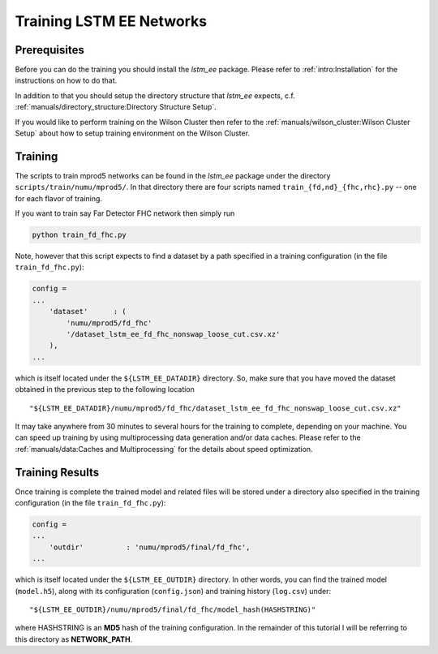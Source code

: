Training LSTM EE Networks
=========================

Prerequisites
-------------

Before you can do the training you should install the `lstm_ee` package.
Please refer to :ref:`intro:Installation` for the instructions on how to do
that.

In addition to that you should setup the directory structure that `lstm_ee`
expects, c.f. :ref:`manuals/directory_structure:Directory Structure Setup`.

If you would like to perform training on the Wilson Cluster then refer to
the :ref:`manuals/wilson_cluster:Wilson Cluster Setup` about how to setup
training environment on the Wilson Cluster.

Training
--------

The scripts to train mprod5 networks can be found in the `lstm_ee` package
under the directory ``scripts/train/numu/mprod5/``. In that directory there are
four scripts named ``train_{fd,nd}_{fhc,rhc}.py`` -- one for each flavor of
training.

If you want to train say Far Detector FHC network then simply run

.. code-block:: bash

   python train_fd_fhc.py

Note, however that this script expects to find a dataset by a path specified
in a training configuration (in the file ``train_fd_fhc.py``):

.. code-block:: python

    config =
    ...
        'dataset'      : (
            'numu/mprod5/fd_fhc'
            '/dataset_lstm_ee_fd_fhc_nonswap_loose_cut.csv.xz'
        ),
    ...

which is itself located under the ``${LSTM_EE_DATADIR}`` directory. So, make
sure that you have moved the dataset obtained in the previous step to the
following location

::

    "${LSTM_EE_DATADIR}/numu/mprod5/fd_fhc/dataset_lstm_ee_fd_fhc_nonswap_loose_cut.csv.xz"

It may take anywhere from 30 minutes to several hours for the training to
complete, depending on your machine. You can speed up training by using
multiprocessing data generation and/or data caches. Please refer to the
:ref:`manuals/data:Caches and Multiprocessing` for the details about speed
optimization.

Training Results
----------------

Once training is complete the trained model and related files will be stored
under a directory also specified in the training configuration (in the file
``train_fd_fhc.py``):

.. code-block:: python

    config =
    ...
        'outdir'          : 'numu/mprod5/final/fd_fhc',
    ...

which is itself located under the ``${LSTM_EE_OUTDIR}`` directory. In other
words, you can find the trained model (``model.h5``), along with its
configuration (``config.json``) and training history (``log.csv``) under:

::

    "${LSTM_EE_OUTDIR}/numu/mprod5/final/fd_fhc/model_hash(HASHSTRING)"

where HASHSTRING is an **MD5** hash of the training configuration. In the
remainder of this tutorial I will be referring to this directory as
**NETWORK_PATH**.


